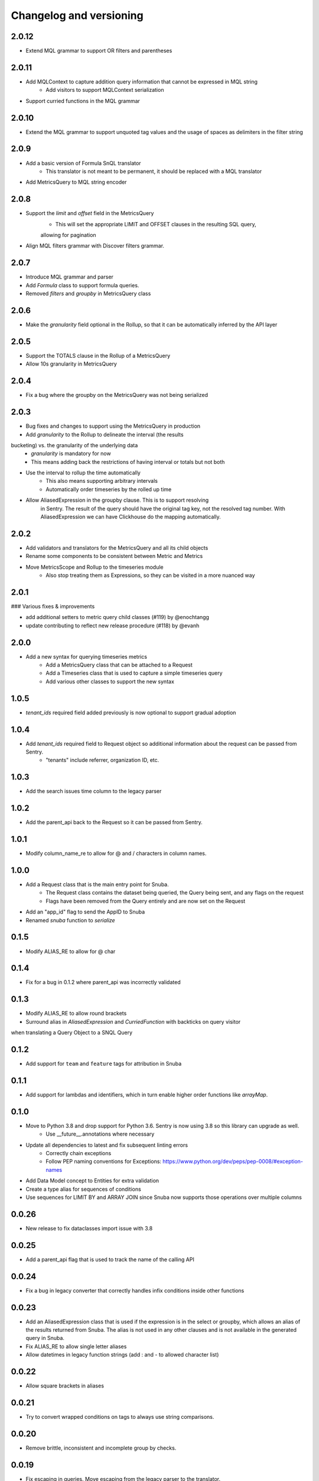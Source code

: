 Changelog and versioning
==========================

2.0.12
-----

- Extend MQL grammar to support OR filters and parentheses


2.0.11
-----

- Add MQLContext to capture addition query information that cannot be expressed in MQL string
    - Add visitors to support MQLContext serialization
- Support curried functions in the MQL grammar


2.0.10
-----

- Extend the MQL grammar to support unquoted tag values and the usage of spaces as delimiters
  in the filter string


2.0.9
-----

- Add a basic version of Formula SnQL translator
    - This translator is not meant to be permanent, it should be replaced with a MQL translator
- Add MetricsQuery to MQL string encoder


2.0.8
-----

- Support the `limit` and `offset` field in the MetricsQuery
    - This will set the appropriate LIMIT and OFFSET clauses in the resulting SQL query,
    allowing for pagination
- Align MQL filters grammar with Discover filters grammar.


2.0.7
-----
- Introduce MQL grammar and parser
- Add `Formula` class to support formula queries.
- Removed `filters` and `groupby` in MetricsQuery class


2.0.6
-----
- Make the `granularity` field optional in the Rollup, so that it can
  be automatically inferred by the API layer


2.0.5
-----
- Support the TOTALS clause in the Rollup of a MetricsQuery
- Allow 10s granularity in MetricsQuery


2.0.4
-----
- Fix a bug where the groupby on the MetricsQuery was not being serialized


2.0.3
-----

- Bug fixes and changes to support using the MetricsQuery in production
- Add `granularity` to the Rollup to delineate the interval (the results
bucketing) vs. the granularity of the underlying data
    - `granularity` is mandatory for now
    - This means adding back the restrictions of having interval or totals but not both
- Use the interval to rollup the time automatically
    - This also means supporting arbitrary intervals
    - Automatically order timeseries by the rolled up time
- Allow AliasedExpression in the groupby clause. This is to support resolving
    in Sentry. The result of the query should have the original tag key, not the
    resolved tag number. With AliasedExpression we can have Clickhouse do the mapping
    automatically.



2.0.2
-----

- Add validators and translators for the MetricsQuery and all its child objects
- Rename some components to be consistent between Metric and Metrics
- Move MetricsScope and Rollup to the timeseries module
    - Also stop treating them as Expressions, so they can be visited in a more nuanced way

2.0.1
-----

### Various fixes & improvements

- add additional setters to metric query child classes (#119) by @enochtangg
- update contributing to reflect new release procedure (#118) by @evanh

2.0.0
------

- Add a new syntax for querying timeseries metrics
    - Add a MetricsQuery class that can be attached to a Request
    - Add a Timeseries class that is used to capture a simple timeseries query
    - Add various other classes to support the new syntax

1.0.5
------

- `tenant_ids` required field added previously is now optional to support gradual adoption

1.0.4
------

- Add `tenant_ids` required field to Request object so additional information about the request can be passed from Sentry.
    - "tenants" include referrer, organization ID, etc.

1.0.3
------

- Add the search issues time column to the legacy parser

1.0.2
------

- Add the parent_api back to the Request so it can be passed from Sentry.

1.0.1
------

- Modify column_name_re to allow for @ and / characters in column names.

1.0.0
------

- Add a Request class that is the main entry point for Snuba.
    - The Request class contains the dataset being queried, the Query being sent, and any flags on the request
    - Flags have been removed from the Query entirely and are now set on the Request
- Add an "app_id" flag to send the AppID to Snuba
- Renamed `snuba` function to `serialize`


0.1.5
------

- Modify ALIAS_RE to allow for @ char


0.1.4
------

- Fix for a bug in 0.1.2 where parent_api was incorrectly validated

0.1.3
------
- Modify ALIAS_RE to allow round brackets
- Surround alias in `AliasedExpression` and `CurriedFunction` with backticks on query visitor
when translating a Query Object to a SNQL Query


0.1.2
------
- Add support for ``team`` and ``feature`` tags for attribution in Snuba

0.1.1
------
- Add support for lambdas and identifiers, which in turn enable higher order functions like `arrayMap`.

0.1.0
------

- Move to Python 3.8 and drop support for Python 3.6. Sentry is now using 3.8 so this library can upgrade as well.
    - Use __future__.annotations where necessary
- Update all dependencies to latest and fix subsequent linting errors
    - Correctly chain exceptions
    - Follow PEP naming conventions for Exceptions: https://www.python.org/dev/peps/pep-0008/#exception-names
- Add Data Model concept to Entities for extra validation
- Create a type alias for sequences of conditions
- Use sequences for LIMIT BY and ARRAY JOIN since Snuba now supports those operations over multiple columns

0.0.26
------

- New release to fix dataclasses import issue with 3.8

0.0.25
------

- Add a parent_api flag that is used to track the name of the calling API

0.0.24
------

- Fix a bug in legacy converter that correctly handles infix conditions inside other functions

0.0.23
------

- Add an AliasedExpression class that is used if the expression is in the select or groupby, which allows an alias of the results returned from Snuba. The alias is not used in any other clauses and is not available in the generated query in Snuba.
- Fix ALIAS_RE to allow single letter aliases
- Allow datetimes in legacy function strings (add : and - to allowed character list)

0.0.22
------

- Allow square brackets in aliases

0.0.21
------

- Try to convert wrapped conditions on tags to always use string comparisons.

0.0.20
------

- Remove brittle, inconsistent and incomplete group by checks.

0.0.19
------

- Fix escaping in queries. Move escaping from the legacy parser to the translator.

0.0.18
------

- Add some more allowed characters to the function regex

0.0.17
------

- Allow importing directly from snuba_sdk, e.g. `from snuba_sdk import Column, Function`
- Fix bug where conditions on releases were being incorrectly parsed.

0.0.16
------

- Fix bug with weirdly escaped slashes


0.0.15
------

Features:
    - Support embedding expressions in lists/tuples
    - Add a "legacy" flag that gets sent to Snuba for tracking

Fixes:
    - Fix for "+" in numbers
    - Don't strip more than the outer quotes on a string
    - Strip backticks out of strings from legacy queries


0.0.14
------

- Add isort

0.0.13
---------
- Remove "transform"  as an aggregate function
- Fix for legacy queries that have raw string functions with nested aggregates
- Stop conditions on tags[...] from being converted to dates if the rhs was a date string.
- Some legacy queries use tuples for some of the fields. Convert them to lists where appropriate.

0.0.12
---------

- Small fix for legacy queries

0.0.11
---------

- Add arrayjoin support
- Expand column regex to allow any tag

0.0.10
---------

- Handle sets in legacy queries

0.0.9
---------

- Fix a bug with aliases in legacy queries

0.0.8
---------

- Add support for dry run flag

0.0.7
---------

- Update the Legacy converter to produce Queries that will emulate the original query as closely as possible. This way we can track migration success by ensuring the SDK and legacy calls are both producing the same Clickhouse SQL.

0.0.6
---------

- Added documentation for the SDK, generated from Sphinx. The docs are located at `<https://getsentry.github.io/snuba-sdk/>`_.
- The SDK is now feature compatible with the legacy JSON Snuba API, so anything that can be done with the JSON can be done using this SDK.

0.0.5
----------

- Some small bug fixes uncovered after doing an integration test with Sentry and Snuba.

0.0.4
----------

- This package was originally developed for Python 3.8+, however Sentry (the main user) is still using Python 3.6.
- The tox tests being used in Github Actions were not executing correctly, and so didn't report that this package was incompatible with 3.6.
- The package was refactored to work with Python 3.6, and the tox tests were removed from Github Actions (but left in for easier local testing).

0.0.3
----------

- Add a query visitor for printing, validating and translating a Query object to a SnQL query
- Allow arrays and tuples of scalars in Expressions
- Add a function that translates from JSON snuba to SnQL SDK

0.0.2
----------

- It is now possible to create a functioning Query, with basic validation. Also CI and release tools have all been set up.

0.0.1
----------

- Created blank repo with basic bootstrapping

Versioning Policy
------------------------------

This project follows [semver](https://semver.org/), with three additions:

- Semver says that major version ``0`` can include breaking changes at any time. Still, it is common practice to assume that only ``0.x`` releases (minor versions) can contain breaking changes while ``0.x.y`` releases (patch versions) are used for backwards-compatible changes (bugfixes and features). This project also follows that practice.

- All undocumented APIs are considered internal. They are not part of this contract.

- Certain features may be explicitly called out as "experimental" or "unstable" in the documentation. They come with their own versioning policy described in the documentation.

We recommend to pin your version requirements against ``0.x.*`` or ``0.x.y``.
Either one of the following is fine:

.. code-block:: python

    snuba-sdk>=0.10.0,<0.11.0
    snuba-sdk==0.10.1


A major release ``N`` implies the previous release ``N-1`` will no longer receive updates. We generally do not backport bugfixes to older versions unless they are security relevant. However, feel free to ask for backports of specific commits on the bugtracker.
